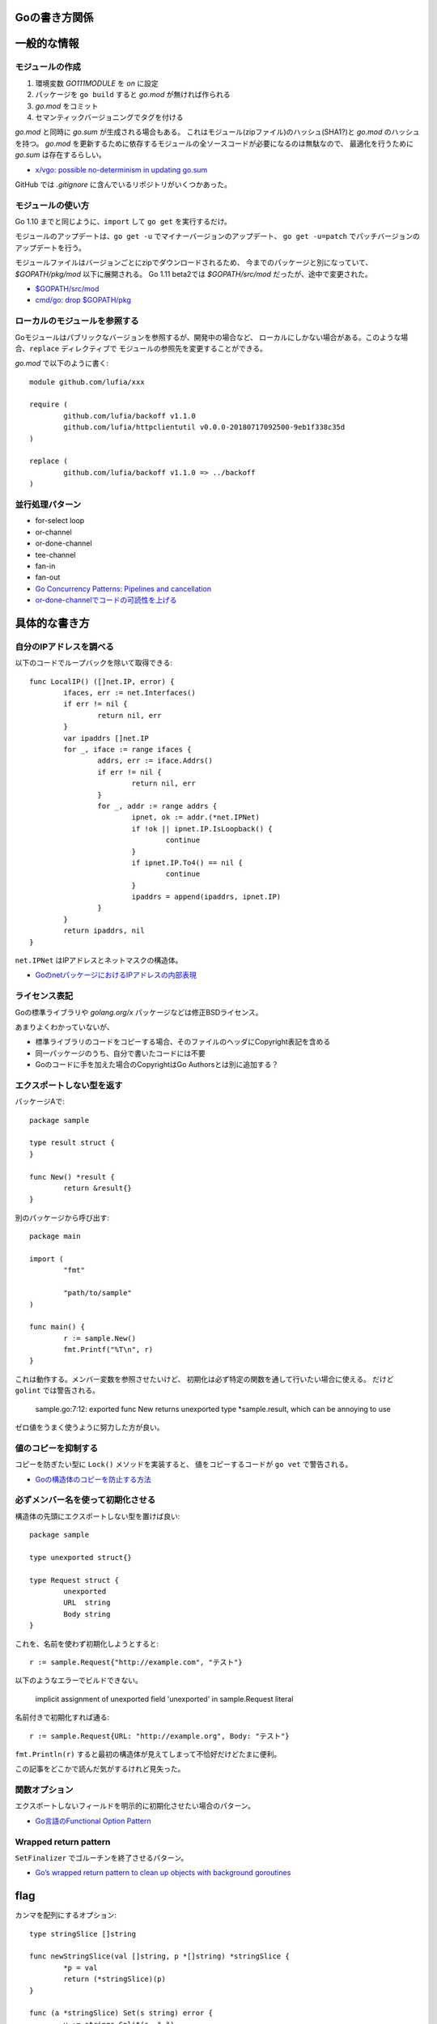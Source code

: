 Goの書き方関係
==============

.. highlight:: go

一般的な情報
=============

モジュールの作成
-----------------

1. 環境変数 *GO111MODULE* を *on* に設定
2. パッケージを ``go build`` すると *go.mod* が無ければ作られる
3. *go.mod* をコミット
4. セマンティックバージョニングでタグを付ける

*go.mod* と同時に *go.sum* が生成される場合もある。
これはモジュール(zipファイル)のハッシュ(SHA1?)と *go.mod* のハッシュを持つ。
*go.mod* を更新するために依存するモジュールの全ソースコードが必要になるのは無駄なので、
最適化を行うために *go.sum* は存在するらしい。

* `x/vgo: possible no-determinism in updating go.sum <https://github.com/golang/go/issues/26310>`_

GitHub では *.gitignore* に含んでいるリポジトリがいくつかあった。

モジュールの使い方
-------------------

Go 1.10 までと同じように、``import`` して ``go get`` を実行するだけ。

モジュールのアップデートは、``go get -u`` でマイナーバージョンのアップデート、
``go get -u=patch`` でパッチバージョンのアップデートを行う。

モジュールファイルはバージョンごとにzipでダウンロードされるため、
今までのパッケージと別になっていて、*$GOPATH/pkg/mod* 以下に展開される。
Go 1.11 beta2では *$GOPATH/src/mod* だったが、途中で変更された。

* `$GOPATH/src/mod <https://groups.google.com/d/topic/golang-dev/RjSj4bGSmsw/discussion>`_
* `cmd/go: drop $GOPATH/pkg <https://github.com/golang/go/issues/4719>`_

ローカルのモジュールを参照する
------------------------------

Goモジュールはパブリックなバージョンを参照するが、開発中の場合など、
ローカルにしかない場合がある。このような場合、``replace`` ディレクティブで
モジュールの参照先を変更することができる。

*go.mod* で以下のように書く::

	module github.com/lufia/xxx

	require (
		github.com/lufia/backoff v1.1.0
		github.com/lufia/httpclientutil v0.0.0-20180717092500-9eb1f338c35d
	)

	replace (
		github.com/lufia/backoff v1.1.0 => ../backoff
	)


並行処理パターン
----------------

* for-select loop
* or-channel
* or-done-channel
* tee-channel
* fan-in
* fan-out

* `Go Concurrency Patterns: Pipelines and cancellation <https://blog.golang.org/pipelines>`_
* `or-done-channelでコードの可読性を上げる <http://ymotongpoo.hatenablog.com/entry/2017/12/04/091403>`_

具体的な書き方
===============

自分のIPアドレスを調べる
------------------------

以下のコードでループバックを除いて取得できる::

	func LocalIP() ([]net.IP, error) {
		ifaces, err := net.Interfaces()
		if err != nil {
			return nil, err
		}
		var ipaddrs []net.IP
		for _, iface := range ifaces {
			addrs, err := iface.Addrs()
			if err != nil {
				return nil, err
			}
			for _, addr := range addrs {
				ipnet, ok := addr.(*net.IPNet)
				if !ok || ipnet.IP.IsLoopback() {
					continue
				}
				if ipnet.IP.To4() == nil {
					continue
				}
				ipaddrs = append(ipaddrs, ipnet.IP)
			}
		}
		return ipaddrs, nil
	}

``net.IPNet`` はIPアドレスとネットマスクの構造体。

* `GoのnetパッケージにおけるIPアドレスの内部表現 <https://qiita.com/cubicdaiya/items/6441551467b91a160695>`_

ライセンス表記
--------------

Goの標準ライブラリや *golang.org/x* パッケージなどは修正BSDライセンス。

あまりよくわかっていないが、

* 標準ライブラリのコードをコピーする場合、そのファイルのヘッダにCopyright表記を含める
* 同一パッケージのうち、自分で書いたコードには不要
* Goのコードに手を加えた場合のCopyrightはGo Authorsとは別に追加する？

.. todo:: バイナリ配布の場合はどうする？

エクスポートしない型を返す
--------------------------

パッケージAで::

	package sample

	type result struct {
	}

	func New() *result {
		return &result{}
	}

別のパッケージから呼び出す::

	package main

	import (
		"fmt"

		"path/to/sample"
	)

	func main() {
		r := sample.New()
		fmt.Printf("%T\n", r)
	}

これは動作する。メンバー変数を参照させたいけど、
初期化は必ず特定の関数を通して行いたい場合に使える。
だけど ``golint`` では警告される。

	sample.go:7:12: exported func New returns unexported type *sample.result, which can be annoying to use

ゼロ値をうまく使うように努力した方が良い。

値のコピーを抑制する
--------------------

コピーを防ぎたい型に ``Lock()`` メソッドを実装すると、
値をコピーするコードが ``go vet`` で警告される。

* `Goの構造体のコピーを防止する方法 <https://shogo82148.github.io/blog/2018/05/16/macopy-is-struct/>`_

必ずメンバー名を使って初期化させる
----------------------------------

構造体の先頭にエクスポートしない型を置けば良い::

	package sample

	type unexported struct{}

	type Request struct {
		unexported
		URL  string
		Body string
	}

これを、名前を使わず初期化しようとすると::

	r := sample.Request{"http://example.com", "テスト"}

以下のようなエラーでビルドできない。

	implicit assignment of unexported field 'unexported' in sample.Request literal

名前付きで初期化すれば通る::

	r := sample.Request{URL: "http://example.org", Body: "テスト"}

``fmt.Println(r)`` すると最初の構造体が見えてしまって不恰好だけどたまに便利。

この記事をどこかで読んだ気がするけれど見失った。

関数オプション
--------------

エクスポートしないフィールドを明示的に初期化させたい場合のパターン。

* `Go言語のFunctional Option Pattern <https://qiita.com/weloan/items/56f1c7792088b5ede136>`_

Wrapped return pattern
-----------------------

``SetFinalizer`` でゴルーチンを終了させるパターン。

* `Go’s wrapped return pattern to clean up objects with background goroutines <https://medium.com/@cep21/b3454846a0d>`_

flag
=====

カンマを配列にするオプション::

	type stringSlice []string
	
	func newStringSlice(val []string, p *[]string) *stringSlice {
		*p = val
		return (*stringSlice)(p)
	}
	
	func (a *stringSlice) Set(s string) error {
		v := strings.Split(s, ",")
		*a = stringSlice(v)
		return nil
	}
	
	func (a *stringSlice) Get() interface{} {
		return []string(*a)
	}
	
	func (a *stringSlice) String() string {
		return strings.Join([]string(*a), ",")
	}

	var slice []string
	func init() {
		flag.Var(newStringSlice([]string{"default"}, &slice), "a", "sample")
	}

CGO
====

os/user
--------

*os/user* パッケージはデフォルトの場合libcベースの実装を使う。
以下2つのうちどちらかを使うとピュアGoの実装が使用される。

* osusergoビルドタグを指定する
* ``CGO_ENABLED=0`` に設定する

net
-----

DNSリゾルバはデフォルトでピュアGoの実装が使われる。
``GODEBUG=netdns`` を使えばgoまたはcgoの切り替えができる。

net
=====

DNSサーバを指定する
-------------------

標準では、DNSサーバは */etc/resolv.conf* などから読み込み、それが使われる。
プログラムの中で *resolv.conf* ではないDNSサーバを参照したい場合は、
サーバを直接変更する方法は用意されていないので、
``net.Resolver`` の ``Dial`` を設定して無理やり向きを変える::

	func dial(ctx context.Context, network, address string) (net.Conn, error) {
		var d net.Dialer
		return d.DialContext(ctx, network, "8.8.8.8:53")
	}

	func main() {
		var resolver net.Resolver
		resolver.PreferGo = true
		resolver.Dial = dial
		addrs, err := resolver.LookupHost("www.google.com")
	}

``net.LookupXxx`` は ``net.DefaultResolver`` を参照するので、
他の動作に影響がなければ、``DefaultResolver.Dial`` を置き換えても良い。

net/http
========

MaxIdleConns, MaxIdleConnsPerHost
---------------------------------

MaxIdleConnsは、デフォルトでは100で、0にすると無制限となる。
これはホストにかかわらず全体で使い回されるコネクションの数。

MaxIdleConnsPerHostはホスト単位で使い回すコネクションの数。

これらの値を超える場合、
例えばMaxIdleConnsPerHost=1で2つ以上のリクエストを実行すると、
ブロックするのではなく新しく接続を行い、そのままリクエストを終える。
ただし、処理が終わった後は、MaxIdleConsPerHost=1なので、
1本だけ残してあとの接続は閉じる。

httptrace.GotConnで値を出力すると使い回されたかどうかがわかる。

net/http/httputil
------------------

新しい ``ReverseProxy`` は ``NewSingleHostReverseProxy`` を提供しているが、
これは以下のような *X-Forwarded-xx* に対応していない。

X-Forwarded-Proto
	クライアントがアクセスしてきたオリジナルのプロトコル(httpsなど)

X-Forwarded-Host
	クライアントがアクセスしてきたオリジナルのホスト名

X-Forwarded-Port
	クライアントがアクセスしてきたオリジナルのポート番号(あれば)

なので自分で ``ReverseProxy.Director`` を書くと良い::

	p := &httputil.ReverseProxy{
		Director: func(req *http.Request) {
			host, port, err := net.SplitHostPort(req.Host)
			if err != nil {
				// can't parse hostname: no port or many colons
				host = req.Host
			}
			req.Header.Set("X-Forwarded-Host", host)
			if port != "" {
				req.Header.Set("X-Forwarded-Port", "port")
			}
			if req.TLS != nil {
				req.Header.Set("X-Forwarded-Proto", "https")
			} else {
				req.Header.Set("X-Forwarded-Proto", "http")
			}

			// 以後はNewSingleHostReverseProxyそのまま
		},
	}

テスト
========

大きな値のdiffはgo-cmpを使うと良い。

* `go-cmp <https://github.com/google/go-cmp>`_

``go test -failfast`` を使うと失敗した時点でテストを終わる。

クラウドサービス
================

クラウドサービスAPIへの抽象化層が入ったので、なるべくこれを使う方が良さそう。
2018年7月現在はAWSとGCPのみ。

* `Go Cloud <https://godoc.org/github.com/google/go-cloud>`_

たまに使うと便利な関数
======================

runtime
-------

* SetFinalizer

reflect
-------

* DeepEqual
* Select

net/http/httptrace
------------------

net/httpの動作を調べるときに便利。

runtime/trace
--------------

Go 1.11よりUser annotationで識別情報を付けられるようになった。

* trace.Log
* trace.WithRegion
* trace.NewTask
